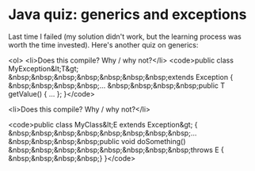 * Java quiz: generics and exceptions

Last time I failed (my solution didn't work, but the learning process was worth the time invested). Here's another quiz on generics:

<ol>
	<li>Does this compile? Why / why not?</li>
<code>public class MyException&lt;T&gt;
&nbsp;&nbsp;&nbsp;&nbsp;&nbsp;&nbsp;&nbsp;extends Exception {
&nbsp;&nbsp;&nbsp;&nbsp;...
&nbsp;&nbsp;&nbsp;&nbsp;public T getValue() { ... };
}</code>

	<li>Does this compile? Why / why not?</li>

<code>public class MyClass&lt;E extends Exception&gt; {
&nbsp;&nbsp;&nbsp;&nbsp;&nbsp;&nbsp;&nbsp;&nbsp;...
&nbsp;&nbsp;&nbsp;&nbsp;public void doSomething()
&nbsp;&nbsp;&nbsp;&nbsp;&nbsp;&nbsp;&nbsp;&nbsp;throws E {
&nbsp;&nbsp;&nbsp;&nbsp;}
}</code>
